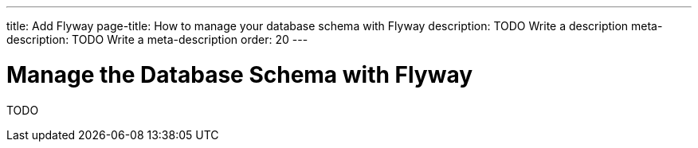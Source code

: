 ---
title: Add Flyway
page-title: How to manage your database schema with Flyway
description: TODO Write a description
meta-description: TODO Write a meta-description
order: 20
---

= Manage the Database Schema with Flyway

TODO

